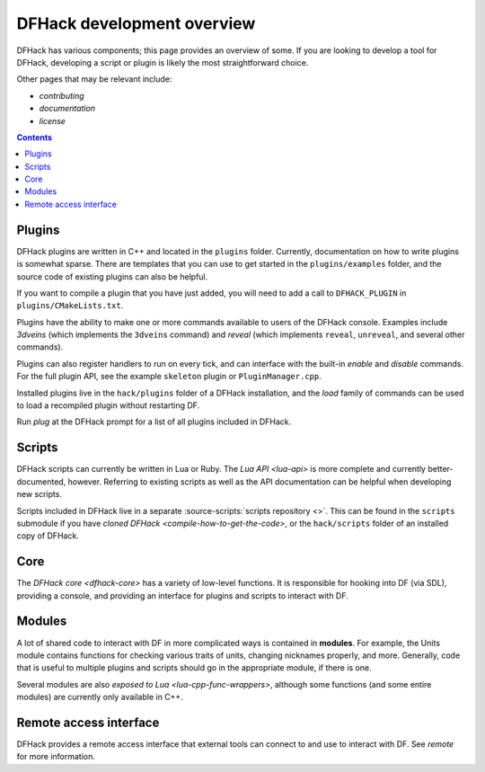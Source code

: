 ===========================
DFHack development overview
===========================

DFHack has various components; this page provides an overview of some. If you
are looking to develop a tool for DFHack, developing a script or plugin is
likely the most straightforward choice.

Other pages that may be relevant include:

- `contributing`
- `documentation`
- `license`


.. contents:: Contents
    :local:


Plugins
-------

DFHack plugins are written in C++ and located in the ``plugins`` folder.
Currently, documentation on how to write plugins is somewhat sparse. There are
templates that you can use to get started in the ``plugins/examples``
folder, and the source code of existing plugins can also be helpful.

If you want to compile a plugin that you have just added, you will need to add a
call to ``DFHACK_PLUGIN`` in ``plugins/CMakeLists.txt``.

Plugins have the ability to make one or more commands available to users of the
DFHack console. Examples include `3dveins` (which implements the ``3dveins``
command) and `reveal` (which implements ``reveal``, ``unreveal``, and several
other commands).

Plugins can also register handlers to run on every tick, and can interface with
the built-in `enable` and `disable` commands. For the full plugin API, see the
example ``skeleton`` plugin or ``PluginManager.cpp``.

Installed plugins live in the ``hack/plugins`` folder of a DFHack installation,
and the `load` family of commands can be used to load a recompiled plugin
without restarting DF.

Run `plug` at the DFHack prompt for a list of all plugins included in DFHack.

Scripts
-------

DFHack scripts can currently be written in Lua or Ruby. The `Lua API <lua-api>`
is more complete and currently better-documented, however. Referring to existing
scripts as well as the API documentation can be helpful when developing new
scripts.

Scripts included in DFHack live in a separate
:source-scripts:`scripts repository <>`. This can be found in the ``scripts``
submodule if you have `cloned DFHack <compile-how-to-get-the-code>`, or the
``hack/scripts`` folder of an installed copy of DFHack.

Core
----

The `DFHack core <dfhack-core>` has a variety of low-level functions. It is
responsible for hooking into DF (via SDL), providing a console, and providing an
interface for plugins and scripts to interact with DF.

Modules
-------

A lot of shared code to interact with DF in more complicated ways is contained
in **modules**. For example, the Units module contains functions for checking
various traits of units, changing nicknames properly, and more. Generally, code
that is useful to multiple plugins and scripts should go in the appropriate
module, if there is one.

Several modules are also `exposed to Lua <lua-cpp-func-wrappers>`, although
some functions (and some entire modules) are currently only available in C++.

Remote access interface
-----------------------

DFHack provides a remote access interface that external tools can connect to and
use to interact with DF. See `remote` for more information.

